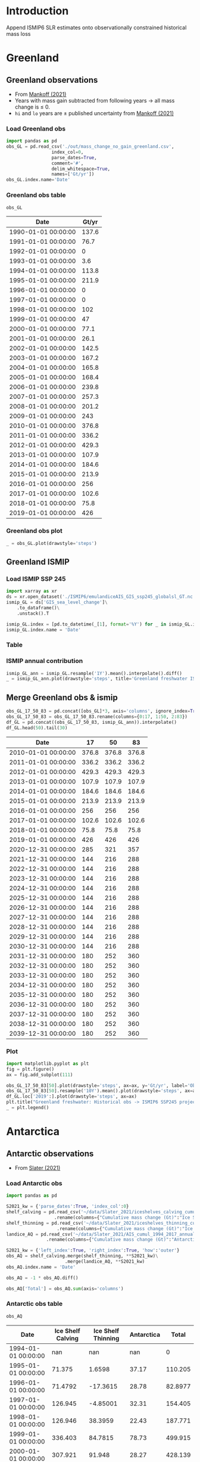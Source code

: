 #+NAME: Combining observational and ISMIP freshwater forcing

* Table of contents                               :toc_2:noexport:
- [[#introduction][Introduction]]
- [[#greenland][Greenland]]
  - [[#greenland-observations][Greenland observations]]
  - [[#greenland-ismip][Greenland ISMIP]]
  - [[#merge-greenland-obs--ismip][Merge Greenland obs & ismip]]
- [[#antarctica][Antarctica]]
  - [[#antarctic-observations][Antarctic observations]]
  - [[#antarctic-ismip][Antarctic ISMIP]]
  - [[#merge-antarctic-obs--ismip][Merge Antarctic obs & ismip]]
- [[#output][Output]]
  - [[#page-and-fonts][Page and Fonts]]
  - [[#code][Code]]
  - [[#hyperref][Hyperref]]
  - [[#figures][Figures]]
  - [[#draft-mode][Draft Mode]]
  - [[#headerfooter][Header/Footer]]
  - [[#gitinfo][GitInfo]]

* Introduction

Append ISMIP6 SLR estimates onto observationally constrained historical mass loss

* Greenland

** Greenland observations

+ From [[citet:mankoff_2021][Mankoff (2021)]]
+ Years with mass gain subtracted from following years $\rightarrow$ all mass change is $\le$ 0.
+ =hi= and =lo= years are $\pm$ published uncertainty from [[citet:mankoff_2021][Mankoff (2021)]]

*** Load Greenland obs

#+BEGIN_SRC jupyter-python :exports both
import pandas as pd
obs_GL = pd.read_csv('./out/mass_change_no_gain_greenland.csv',
                 index_col=0,
                 parse_dates=True,
                 comment='#',
                 delim_whitespace=True,
                 names=['Gt/yr'])
obs_GL.index.name='Date'
#+END_SRC

#+RESULTS:


*** Greenland obs table

#+BEGIN_SRC jupyter-python :exports both
obs_GL
#+END_SRC

#+RESULTS:
| Date                | Gt/yr |
|---------------------+-------|
| 1990-01-01 00:00:00 | 137.6 |
| 1991-01-01 00:00:00 |  76.7 |
| 1992-01-01 00:00:00 |     0 |
| 1993-01-01 00:00:00 |   3.6 |
| 1994-01-01 00:00:00 | 113.8 |
| 1995-01-01 00:00:00 | 211.9 |
| 1996-01-01 00:00:00 |     0 |
| 1997-01-01 00:00:00 |     0 |
| 1998-01-01 00:00:00 |   102 |
| 1999-01-01 00:00:00 |    47 |
| 2000-01-01 00:00:00 |  77.1 |
| 2001-01-01 00:00:00 |  26.1 |
| 2002-01-01 00:00:00 | 142.5 |
| 2003-01-01 00:00:00 | 167.2 |
| 2004-01-01 00:00:00 | 165.8 |
| 2005-01-01 00:00:00 | 168.4 |
| 2006-01-01 00:00:00 | 239.8 |
| 2007-01-01 00:00:00 | 257.3 |
| 2008-01-01 00:00:00 | 201.2 |
| 2009-01-01 00:00:00 |   243 |
| 2010-01-01 00:00:00 | 376.8 |
| 2011-01-01 00:00:00 | 336.2 |
| 2012-01-01 00:00:00 | 429.3 |
| 2013-01-01 00:00:00 | 107.9 |
| 2014-01-01 00:00:00 | 184.6 |
| 2015-01-01 00:00:00 | 213.9 |
| 2016-01-01 00:00:00 |   256 |
| 2017-01-01 00:00:00 | 102.6 |
| 2018-01-01 00:00:00 |  75.8 |
| 2019-01-01 00:00:00 |   426 |


*** Greenland obs plot
#+BEGIN_SRC jupyter-python :exports both
_ = obs_GL.plot(drawstyle='steps')
#+END_SRC

#+RESULTS:
[[file:./figs_tmp/49456009d9f07ae08928903b21a69e5a2a16c6a6.png]]

** Greenland ISMIP
*** Load ISMIP SSP 245

#+NAME: load_ismip_GL
#+BEGIN_SRC jupyter-python :exports both
import xarray as xr
ds = xr.open_dataset('./ISMIP6/emulandiceAIS_GIS_ssp245_globalsl_GT.nc')
ismip_GL = ds['GIS_sea_level_change']\
    .to_dataframe()\
    .unstack().T

ismip_GL.index = [pd.to_datetime(_[1], format='%Y') for _ in ismip_GL.index]
ismip_GL.index.name = 'Date'
#+END_SRC

#+RESULTS: load_ismip_GL

*** Table

#+BEGIN_SRC jupyter-python :exports result
ismip_GL
#+END_SRC

#+RESULTS:
| Date                |    50 |    17 |    83 |
|---------------------+-------+-------+-------|
| 2020-01-01 00:00:00 |  1800 |  1440 |  2520 |
| 2030-01-01 00:00:00 |  3960 |  2880 |  5400 |
| 2040-01-01 00:00:00 |  6480 |  4680 |  9000 |
| 2050-01-01 00:00:00 | 10080 |  6840 | 13320 |
| 2060-01-01 00:00:00 | 12960 |  8640 | 18000 |
| 2070-01-01 00:00:00 | 16920 | 10800 | 23760 |
| 2080-01-01 00:00:00 | 20880 | 12240 | 30600 |
| 2090-01-01 00:00:00 | 25200 | 13320 | 37800 |
| 2100-01-01 00:00:00 | 27720 | 12600 | 45720 |

*** ISMIP annual contribution

#+BEGIN_SRC jupyter-python :exports both
ismip_GL_ann = ismip_GL.resample('1Y').mean().interpolate().diff()
_ = ismip_GL_ann.plot(drawstyle='steps', title='Greenland freshwater ISMIP6 245 [Gt yr$^{-1}$]')
#+END_SRC

#+RESULTS:
[[file:./figs_tmp/bc14fc58f9fba6219ce4f530e9a5a1f3b1442013.png]]

** Merge Greenland obs & ismip

#+BEGIN_SRC jupyter-python :exports both
obs_GL_17_50_83 = pd.concat([obs_GL]*3, axis='columns', ignore_index=True)
obs_GL_17_50_83 = obs_GL_17_50_83.rename(columns={0:17, 1:50, 2:83})
df_GL = pd.concat((obs_GL_17_50_83, ismip_GL_ann)).interpolate()
df_GL.head(50).tail(30)
#+END_SRC

#+RESULTS:
| Date                |    17 |    50 |    83 |
|---------------------+-------+-------+-------|
| 2010-01-01 00:00:00 | 376.8 | 376.8 | 376.8 |
| 2011-01-01 00:00:00 | 336.2 | 336.2 | 336.2 |
| 2012-01-01 00:00:00 | 429.3 | 429.3 | 429.3 |
| 2013-01-01 00:00:00 | 107.9 | 107.9 | 107.9 |
| 2014-01-01 00:00:00 | 184.6 | 184.6 | 184.6 |
| 2015-01-01 00:00:00 | 213.9 | 213.9 | 213.9 |
| 2016-01-01 00:00:00 |   256 |   256 |   256 |
| 2017-01-01 00:00:00 | 102.6 | 102.6 | 102.6 |
| 2018-01-01 00:00:00 |  75.8 |  75.8 |  75.8 |
| 2019-01-01 00:00:00 |   426 |   426 |   426 |
| 2020-12-31 00:00:00 |   285 |   321 |   357 |
| 2021-12-31 00:00:00 |   144 |   216 |   288 |
| 2022-12-31 00:00:00 |   144 |   216 |   288 |
| 2023-12-31 00:00:00 |   144 |   216 |   288 |
| 2024-12-31 00:00:00 |   144 |   216 |   288 |
| 2025-12-31 00:00:00 |   144 |   216 |   288 |
| 2026-12-31 00:00:00 |   144 |   216 |   288 |
| 2027-12-31 00:00:00 |   144 |   216 |   288 |
| 2028-12-31 00:00:00 |   144 |   216 |   288 |
| 2029-12-31 00:00:00 |   144 |   216 |   288 |
| 2030-12-31 00:00:00 |   144 |   216 |   288 |
| 2031-12-31 00:00:00 |   180 |   252 |   360 |
| 2032-12-31 00:00:00 |   180 |   252 |   360 |
| 2033-12-31 00:00:00 |   180 |   252 |   360 |
| 2034-12-31 00:00:00 |   180 |   252 |   360 |
| 2035-12-31 00:00:00 |   180 |   252 |   360 |
| 2036-12-31 00:00:00 |   180 |   252 |   360 |
| 2037-12-31 00:00:00 |   180 |   252 |   360 |
| 2038-12-31 00:00:00 |   180 |   252 |   360 |
| 2039-12-31 00:00:00 |   180 |   252 |   360 |

*** Plot

#+BEGIN_SRC jupyter-python :exports both
import matplotlib.pyplot as plt
fig = plt.figure()
ax = fig.add_subplot(111)

obs_GL_17_50_83[50].plot(drawstyle='steps', ax=ax, y='Gt/yr', label='Observations', color='k')
obs_GL_17_50_83[50].resample('10Y').mean().plot(drawstyle='steps', ax=ax, y='Gt/yr', label='Obs: Decadal average', color='k', alpha=0.5, linewidth=3)
df_GL.loc['2019':].plot(drawstyle='steps', ax=ax)
plt.title("Greenland freshwater: Historical obs -> ISMIP6 SSP245 projection")
_ = plt.legend()
#+END_SRC

#+RESULTS:
[[file:./figs_tmp/866f67d1253238697d386b1935d68b24b841e09b.png]]


* Antarctica
** Antarctic observations

+ From [[citet:slater_2021][Slater (2021)]]

*** Load Antarctic obs

#+BEGIN_SRC jupyter-python :exports both
import pandas as pd

S2021_kw = {'parse_dates':True, 'index_col':0}
shelf_calving = pd.read_csv('~/data/Slater_2021/iceshelves_calving_cumul_1994_2017_annual.csv', **S2021_kw)\
                  .rename(columns={"Cumulative mass change (Gt)":"Ice Shelf Calving"})
shelf_thinning = pd.read_csv('~/data/Slater_2021/iceshelves_thinning_cumul_1994_2017_annual.csv', **S2021_kw)\
                   .rename(columns={"Cumulative mass change (Gt)":"Ice Shelf Thinning"})
landice_AQ = pd.read_csv('~/data/Slater_2021/AIS_cumul_1994_2017_annual.csv', **S2021_kw)\
               .rename(columns={"Cumulative mass change (Gt)":"Antarctica"})

S2021_kw = {'left_index':True, 'right_index':True, 'how':'outer'}
obs_AQ = shelf_calving.merge(shelf_thinning, **S2021_kw)\
                      .merge(landice_AQ, **S2021_kw)
obs_AQ.index.name = 'Date'

obs_AQ = -1 * obs_AQ.diff()

obs_AQ['Total'] = obs_AQ.sum(axis='columns')
#+END_SRC

#+RESULTS:

*** Antarctic obs table

#+BEGIN_SRC jupyter-python :exports both
obs_AQ
#+END_SRC

#+RESULTS:
| Date                | Ice Shelf Calving | Ice Shelf Thinning | Antarctica |   Total |
|---------------------+-------------------+--------------------+------------+---------|
| 1994-01-01 00:00:00 |               nan |                nan |        nan |       0 |
| 1995-01-01 00:00:00 |            71.375 |             1.6598 |      37.17 | 110.205 |
| 1996-01-01 00:00:00 |           71.4792 |           -17.3615 |      28.78 | 82.8977 |
| 1997-01-01 00:00:00 |           126.945 |           -4.85001 |      32.31 | 154.405 |
| 1998-01-01 00:00:00 |           126.946 |            38.3959 |      22.43 | 187.771 |
| 1999-01-01 00:00:00 |           336.403 |            84.7815 |      78.73 | 499.915 |
| 2000-01-01 00:00:00 |           307.921 |             91.948 |      28.27 | 428.139 |
| 2001-01-01 00:00:00 |            332.46 |             76.967 |      20.98 | 430.407 |
| 2002-01-01 00:00:00 |           139.388 |            108.552 |      28.99 |  276.93 |
| 2003-01-01 00:00:00 |           139.388 |            189.182 |      96.01 |  424.58 |
| 2004-01-01 00:00:00 |           139.388 |            269.945 |      78.91 | 488.243 |
| 2005-01-01 00:00:00 |           139.387 |             297.37 |      16.89 | 453.647 |
| 2006-01-01 00:00:00 |           139.388 |             312.36 |      95.35 | 547.098 |
| 2007-01-01 00:00:00 |           139.388 |             332.43 |     207.72 | 679.538 |
| 2008-01-01 00:00:00 |           139.388 |             347.33 |     113.88 | 600.598 |
| 2009-01-01 00:00:00 |           139.388 |              306.2 |      89.15 | 534.738 |
| 2010-01-01 00:00:00 |           139.388 |             216.62 |     229.38 | 585.388 |
| 2011-01-01 00:00:00 |           139.388 |             129.18 |     147.99 | 416.558 |
| 2012-01-01 00:00:00 |           139.388 |              95.05 |      209.4 | 443.838 |
| 2013-01-01 00:00:00 |           139.387 |              90.42 |     269.75 | 499.557 |
| 2014-01-01 00:00:00 |           139.388 |              55.86 |     261.69 | 456.938 |
| 2015-01-01 00:00:00 |           139.387 |             -12.93 |     254.84 | 381.297 |
| 2016-01-01 00:00:00 |           139.388 |             -49.23 |      67.02 | 157.178 |



*** Antarctic obs plot

#+BEGIN_SRC jupyter-python :exports both
_ = obs_AQ.plot(drawstyle='steps')
#+END_SRC

#+RESULTS:
[[file:./figs_tmp/77d67cba6ddbb200b4efdfa1220b68460ea5a7fd.png]]

*** Uncertainty

From [[citet:slater_2021][Slater (2021)]] Table 1

| Component          | Uncertainty [Gt yr^{-1}] |
|--------------------+--------------------------|
| Ice shelf calving  |                       36 |
| Ice shelf thinning |                       39 |
| Antarctic land ice |                       24 |
|--------------------+--------------------------|
| mean               |                       33 |
| sum                |                       99 |
#+TBLFM: @5$2=vmean(@2..@-1)::@6$2=vsum(@2..@4)

+ Assume these are 1 \sigma uncertainty
+ lo/mid/hi estimates can use mean (33), max (39) or sum (99)

**** If fields are random

#+BEGIN_SRC jupyter-python :exports both
from uncertainties import unumpy
import numpy as np
np.sum(unumpy.uarray([1,1,1], [36,39,24]))
#+END_SRC

#+RESULTS:
: 3.0+/-58.249463516842795

** Antarctic ISMIP

*** Load ISMIP SSP 245

#+NAME: load_ismip_AQ
#+BEGIN_SRC jupyter-python :exports both
import xarray as xr
ds = xr.open_dataset('./ISMIP6/emulandiceAIS_GIS_ssp245_globalsl_GT.nc')
ismip_AQ = ds['AIS_sea_level_change']\
    .to_dataframe()\
    .unstack().T

ismip_AQ.index = [pd.to_datetime(_[1], format='%Y') for _ in ismip_AQ.index]
ismip_AQ.index.name = 'Date'
#+END_SRC

#+RESULTS: load_ismip_AQ

*** Table

#+BEGIN_SRC jupyter-python :exports both
ismip_AQ
#+END_SRC

#+RESULTS:
| Date                |    50 |   17 |    83 |
|---------------------+-------+------+-------|
| 2020-01-01 00:00:00 |  2160 | 1440 |  3240 |
| 2030-01-01 00:00:00 |  3960 | 2520 |  5400 |
| 2040-01-01 00:00:00 |  6120 | 3600 |  8640 |
| 2050-01-01 00:00:00 |  8640 | 5040 | 12600 |
| 2060-01-01 00:00:00 | 11520 | 6120 | 16920 |
| 2070-01-01 00:00:00 | 14580 | 6120 | 22680 |
| 2080-01-01 00:00:00 | 18000 | 6480 | 29221 |
| 2090-01-01 00:00:00 | 23760 | 8640 | 38581 |
| 2100-01-01 00:00:00 | 28800 | 9720 | 50040 |

*** ISMIP annual contribution

#+BEGIN_SRC jupyter-python :exports both
ismip_AQ_ann = ismip_AQ.resample('1Y').mean().interpolate().diff()
_ = ismip_AQ_ann.plot(drawstyle='steps', title='Antarctic freshwater ISMIP6 245 [Gt yr$^{-1}$]')
#+END_SRC

#+RESULTS:
[[file:./figs_tmp/4aa248b4c8b8d6f89792a5b0438ca6a73719fc87.png]]


** Merge Antarctic obs & ismip

#+BEGIN_SRC jupyter-python :exports both
obs_AQ_17_50_83 = pd.concat([obs_AQ['Total']]*3, axis='columns', ignore_index=True)
obs_AQ_17_50_83 = obs_AQ_17_50_83.rename(columns={0:17, 1:50, 2:83})
df_AQ = pd.concat((obs_AQ_17_50_83, ismip_AQ_ann)).interpolate()
df_AQ.head(50).tail(30)
#+END_SRC

#+RESULTS:
| Date                |      17 |      50 |      83 |
|---------------------+---------+---------+---------|
| 2014-01-01 00:00:00 | 456.938 | 456.938 | 456.938 |
| 2015-01-01 00:00:00 | 381.297 | 381.297 | 381.297 |
| 2016-01-01 00:00:00 | 157.178 | 157.178 | 157.178 |
| 2020-12-31 00:00:00 | 132.589 | 168.589 | 186.589 |
| 2021-12-31 00:00:00 |     108 |     180 |     216 |
| 2022-12-31 00:00:00 |     108 |     180 |     216 |
| 2023-12-31 00:00:00 |     108 |     180 |     216 |
| 2024-12-31 00:00:00 |     108 |     180 |     216 |
| 2025-12-31 00:00:00 |     108 |     180 |     216 |
| 2026-12-31 00:00:00 |     108 |     180 |     216 |
| 2027-12-31 00:00:00 |     108 |     180 |     216 |
| 2028-12-31 00:00:00 |     108 |     180 |     216 |
| 2029-12-31 00:00:00 |     108 |     180 |     216 |
| 2030-12-31 00:00:00 |     108 |     180 |     216 |
| 2031-12-31 00:00:00 |     108 |     216 |     324 |
| 2032-12-31 00:00:00 |     108 |     216 |     324 |
| 2033-12-31 00:00:00 |     108 |     216 |     324 |
| 2034-12-31 00:00:00 |     108 |     216 |     324 |
| 2035-12-31 00:00:00 |     108 |     216 |     324 |
| 2036-12-31 00:00:00 |     108 |     216 |     324 |
| 2037-12-31 00:00:00 |     108 |     216 |     324 |
| 2038-12-31 00:00:00 |     108 |     216 |     324 |
| 2039-12-31 00:00:00 |     108 |     216 |     324 |
| 2040-12-31 00:00:00 |     108 |     216 |     324 |
| 2041-12-31 00:00:00 |     144 |     252 |     396 |
| 2042-12-31 00:00:00 |     144 |     252 |     396 |
| 2043-12-31 00:00:00 |     144 |     252 |     396 |
| 2044-12-31 00:00:00 |     144 |     252 |     396 |
| 2045-12-31 00:00:00 |     144 |     252 |     396 |
| 2046-12-31 00:00:00 |     144 |     252 |     396 |


*** Plot

#+BEGIN_SRC jupyter-python :exports both
import matplotlib.pyplot as plt
fig = plt.figure()
ax = fig.add_subplot(111)

obs_AQ_17_50_83[50].plot(drawstyle='steps', ax=ax, y='Gt/yr', label='Observations', color='k')
obs_AQ_17_50_83[50].resample('10Y').mean().plot(drawstyle='steps', ax=ax, y='Gt/yr', label='Obs: Decadal average', color='k', alpha=0.5, linewidth=3)
df_AQ.loc['2016':].plot(drawstyle='steps', ax=ax)
plt.title("Antarctic freshwater: Historical obs -> ISMIP6 SSP245 projection")
_ = plt.legend(fontsize=8)
#+END_SRC

#+RESULTS:
[[file:./figs_tmp/6e2e9784d7c14e372215f358e64ba810946c85b9.png]]

* Output                                                :noexport:

#+BEGIN_SRC jupyter-python

def writer(da, fname):
    dd = da.copy(deep=True)
    dd.index = dd.index.year
    dd.to_csv(fname, sep='\t', header=False)

writer(df_AQ[17], './out/AQ_17.csv')
writer(df_AQ[50], './out/AQ_50.csv')
writer(df_AQ[83], './out/AQ_83.csv')
writer(df_GL[17], './out/GL_17.csv')
writer(df_GL[50], './out/GL_50.csv')
writer(df_GL[83], './out/GL_83.csv')
#+END_SRC

#+RESULTS:
TEX_HEADER_EXTRA:             style=authoryear,
#+LATEX_HEADER_EXTRA:             %defernumbers=true, 
#+LATEX_HEADER_EXTRA:             firstinits=true, 
#+LATEX_HEADER_EXTRA:             uniquename=false,
#+LATEX_HEADER_EXTRA:             uniquelist=false,
#+LATEX_HEADER_EXTRA:             %uniquelist=minyear,
#+LATEX_HEADER_EXTRA:             maxnames=99, 
#+LATEX_HEADER_EXTRA:             maxcitenames=1]{biblatex}
#+LATEX_HEADER_EXTRA:\addbibresource{/home/kdm/Documents/Papers/library.bib}
#+LATEX_HEADER_EXTRA:\addbibresource{/home/kdm/Documents/Papers/software.bib}
#+LATEX_HEADER_EXTRA:\addbibresource{/home/kdm/Documents/Papers/data.bib}
#+LATEX_HEADER_EXTRA: \renewbibmacro{in:}{}

# biber <texfile><.NOEXT> --output_format bibtex
# biber --output_format=bibtex --output_resolve ${fn}.bcf

# http://tex.stackexchange.com/a/5779/360
#+LATEX_HEADER_EXTRA: % Don't print URL if DOI field exists
#+LATEX_HEADER_EXTRA: \DeclareFieldFormat{url}{%
#+LATEX_HEADER_EXTRA:   \iffieldundef{doi}{%
#+LATEX_HEADER_EXTRA:     \mkbibacro{URL}\addcolon\space\url{#1}%
#+LATEX_HEADER_EXTRA:   }{%
#+LATEX_HEADER_EXTRA:   }%
#+LATEX_HEADER_EXTRA: }
#+LATEX_HEADER_EXTRA: % Don't print URL if DOI field exists
#+LATEX_HEADER_EXTRA: \DeclareFieldFormat{urldate}{%
#+LATEX_HEADER_EXTRA:   \iffieldundef{doi}{%
#+LATEX_HEADER_EXTRA:     \mkbibparens{\bibstring{urlseen}\space#1}%
#+LATEX_HEADER_EXTRA:   }{%
#+LATEX_HEADER_EXTRA:   }%
#+LATEX_HEADER_EXTRA: }

#+LATEX_HEADER_EXTRA: \renewbibmacro*{journal+issuetitle}{%
#+LATEX_HEADER_EXTRA: \usebibmacro{journal}%
#+LATEX_HEADER_EXTRA: \setunit*{\addspace}%
#+LATEX_HEADER_EXTRA: \iffieldundef{series}
#+LATEX_HEADER_EXTRA: {}
#+LATEX_HEADER_EXTRA: {\newunit
#+LATEX_HEADER_EXTRA: \printfield{series}%
#+LATEX_HEADER_EXTRA: \setunit{\addspace}}%
#+LATEX_HEADER_EXTRA: \usebibmacro{issue+date}%
#+LATEX_HEADER_EXTRA: \setunit{\addcomma\space}%
#+LATEX_HEADER_EXTRA: \usebibmacro{volume+number+eid}%
#+LATEX_HEADER_EXTRA: \setunit{\addcolon\space}%
#+LATEX_HEADER_EXTRA: \usebibmacro{issue}%
#+LATEX_HEADER_EXTRA: \newunit}

#+LATEX_HEADER_EXTRA: \newbibmacro*{issue+date}{%
#+LATEX_HEADER_EXTRA: \iffieldundef{issue}
#+LATEX_HEADER_EXTRA: {. \usebibmacro{date}}
#+LATEX_HEADER_EXTRA: {\printfield{issue}%
#+LATEX_HEADER_EXTRA: \setunit*{\addspace}%
#+LATEX_HEADER_EXTRA: \usebibmacro{date}}%
#+LATEX_HEADER_EXTRA: \newunit}

#+LATEX_HEADER_EXTRA: \renewbibmacro*{volume+number+eid}{%
#+LATEX_HEADER_EXTRA: \printfield{volume}%
#+LATEX_HEADER_EXTRA: \setunit*{\addnbspace}% NEW (optional); there's also #+LATEX_HEADER_EXTRA: \addnbthinspace
#+LATEX_HEADER_EXTRA: \printfield{number}%
#+LATEX_HEADER_EXTRA: \setunit{\addcomma\space}%
#+LATEX_HEADER_EXTRA: \printfield{eid}}
#+LATEX_HEADER_EXTRA: \DeclareFieldFormat[article]{number}{\mkbibparens{#1}}

#+LATEX_HEADER_EXTRA: \DeclareFieldFormat{pages}{#1}

** Page and Fonts                                         :ignore:

#+LATEX_HEADER_EXTRA: \pdfpagewidth 8.5in
#+LATEX_HEADER_EXTRA: \pdfpageheight 11in
#+LATEX_HEADER_EXTRA:  \usepackage{setspace}
#+LATEX_HEADER_EXTRA:  \usepackage{hyperref} % links (citations, references, URLs, etc.)
#+LATEX_HEADER_EXTRA:  \usepackage{fixltx2e} % fix some bugs. Require proper coding of equations...
#+LATEX_HEADER_EXTRA:  \usepackage{enumitem}\setlist{nosep} % shrink space between bullets
#+LATEX_HEADER_EXTRA:  \usepackage{lmodern}  % better i18n Postscript version of Knuth's cm fonts
#+LATEX_HEADER_EXTRA:  \usepackage[final,protrusion=true,expansion=true]{microtype} % nice font tweaks
#+LATEX_HEADER_EXTRA:  \usepackage[small,compact, sf]{titlesec} % reduce space
#+LATEX_HEADER_EXTRA:  \usepackage[margin=1in]{geometry} % set page margins automatically 
#+LATEX_HEADER_EXTRA:  \usepackage[parfill]{parskip}  % paragraphs have vert space not indent
#+LATEX_HEADER_EXTRA:  %\usepackage{paralist} %\begin{compactitem} http://www.howtotex.com/packages/compact-lists-with-paralist
#+LATEX_HEADER_EXTRA:  \usepackage[T1]{fontenc}
#+LATEX_HEADER_EXTRA:  \usepackage[sc]{mathpazo} % Palatino font
#+LATEX_HEADER_EXTRA:  \usepackage{fancyref} % \fref{fig:foo} makes everything pretty...
#+LATEX_HEADER_EXTRA:  \usepackage{flafter} % make sure figures do not appear before their text:    
#+LATEX_HEADER_EXTRA:  \usepackage[all]{hypcap} % links from go to top of table/image, not bottom.
#+LATEX_HEADER_EXTRA:  \usepackage[section]{placeins} % floats get placed in the section
#+LATEX_HEADER_EXTRA:  \usepackage{siunitx}
#+LATEX_HEADER_EXTRA:  \usepackage{commath} % \dif, \od, \pd, \md, etc.
#+LATEX_HEADER_EXTRA:  \usepackage{amsmath} % provides \eqref which adds []'s. 
#+LATEX_HEADER_EXTRA:  %\numberwithin{equation}{section} % reference equations as [3.42] rather than 42.
#+LATEX_HEADER_EXTRA:  \usepackage{amsfonts} % I hear these are also good to load
#+LATEX_HEADER_EXTRA:  \usepackage{amssymb} % I hear these are also good to load
#+LATEX_HEADER_EXTRA:  \usepackage[all]{onlyamsmath} % don't allow $$, eqnarray, etc.
#+LATEX_HEADER_EXTRA:  %\usepackage{tocbibind} % add bib to toc

** Code                                                   :ignore:
# #+LATEX_HEADER_EXTRA:  \usepackage[gobble=auto]{pythontex}
# #+LATEX_HEADER_EXTRA:  \setpythontexworkingdir{./}
# #+LATEX_HEADER_EXTRA:  \usepackage{minted}
# #+LATEX_HEADER_EXTRA:  \usemintedstyle{emacs}
# #+LATEX_HEADER_EXTRA:  \newminted{common-lisp}{fontsize=\footnotesize}
#+LATEX_HEADER_EXTRA: \BeforeBeginEnvironment{minted}{\begin{mdframed}}
#+LATEX_HEADER_EXTRA: \AfterEndEnvironment{minted}{\end{mdframed}}
** Hyperref                                               :ignore:
#+LATEX_HEADER_EXTRA:  %\usepackage{datetime}\renewcommand{\dateseparator}{-}
#+LATEX_HEADER_EXTRA:  \usepackage{xspace} % smart spaces
#+LATEX_HEADER_EXTRA:  \hypersetup{
#+LATEX_HEADER_EXTRA:    colorlinks=true,       % links are colored
#+LATEX_HEADER_EXTRA:    urlcolor=blue,    % color of external links
#+LATEX_HEADER_EXTRA:    linkcolor=blue,   % color of internal links
#+LATEX_HEADER_EXTRA:    citecolor=blue,   % color of links to bibliography
#+LATEX_HEADER_EXTRA:    draft=false, % link even in draft mode
#+LATEX_HEADER_EXTRA:    bookmarksopen=true, % ?
#+LATEX_HEADER_EXTRA:    pdfdisplaydoctitle=true}
#+LATEX_HEADER_EXTRA:  \renewcommand{\textfraction}{0.05}
#+LATEX_HEADER_EXTRA:  \renewcommand{\topfraction}{0.8}
#+LATEX_HEADER_EXTRA:  \renewcommand{\bottomfraction}{0.8}
#+LATEX_HEADER_EXTRA:  \renewcommand{\floatpagefraction}{0.75}

** Figures                                                :ignore:
#+LATEX_HEADER_EXTRA:  \usepackage{pdfpages}
#+LATEX_HEADER_EXTRA:  \usepackage[final]{graphicx} % [final] means show figs in draft mode
#+LATEX_HEADER_EXTRA:  \setkeys{Gin}{draft=false}
#+LATEX_HEADER_EXTRA:  %\usepackage{wrapfig}
#+LATEX_HEADER_EXTRA:  %\usepackage[Export]{adjustbox} % http://latex-alive.tumblr.com/post/81481408449
#+LATEX_HEADER_EXTRA:  %\adjustboxset{max size={\textwidth}{0.7\textheight}}
#+LATEX_HEADER_EXTRA:  \usepackage{mdframed}

** Draft Mode                                             :ignore:
# DRAFT
#+LATEX_HEADER_EXTRA:  \usepackage{ifdraft} % used for conditional stuff
#+LATEX_HEADER_EXTRA:  % \ifdraft{
#+LATEX_HEADER_EXTRA:  %   \usepackage{draftwatermark}
#+LATEX_HEADER_EXTRA:  %   \SetWatermarkText{DRAFT}
#+LATEX_HEADER_EXTRA:  %   \SetWatermarkLightness{0.95}
#+LATEX_HEADER_EXTRA:  %   \SetWatermarkScale{2}}{}
#+LATEX_HEADER_EXTRA:  \ifdraft{\usepackage{lineno}\linenumbers\modulolinenumbers[5]}{}
#+LATEX_HEADER_EXTRA:  \ifdraft{\doublespacing}{}
#+LATEX_HEADER_EXTRA:  %\ifdraft{\usepackage{showlabels}}{}

** Header/Footer                                          :ignore:
# Header/footer
#+LATEX_HEADER_EXTRA:  \usepackage{lastpage} % used in the footer of fancyheader
#+LATEX_HEADER_EXTRA:  \usepackage{fancyhdr}
#+LATEX_HEADER_EXTRA:  \pagestyle{fancyplain}
#+LATEX_HEADER_EXTRA:  \lhead{}\chead{}\rhead{}
#+LATEX_HEADER_EXTRA:  \lfoot{}\cfoot{}\rfoot{}
#+LATEX_HEADER_EXTRA:  \lfoot{K. D. Mankoff} 
#+LATEX_HEADER_EXTRA:  \rfoot{p. \thepage\ of \pageref*{LastPage}} % * means no link
#+LATEX_HEADER_EXTRA:  \ifdraft{\chead{DRAFT -- DO NOT DISTRIBUTE}}{}
#+LATEX_HEADER_EXTRA:  \renewcommand{\headrulewidth}{0.0pt} % no bars but thanks anyway.
#+LATEX_HEADER_EXTRA:  \renewcommand{\footrulewidth}{0.0pt} 
** GitInfo                                                :ignore:
# GitInfo
#+LATEX_HEADER_EXTRA: \usepackage[mark,missing={master}]{gitinfo2}
#+LATEX_HEADER_EXTRA: \renewcommand{\gitMark}{\gitBranch\,@\,\gitAbbrevHash{}\gitDirty\,[\gitAuthorDate]}

** COMMENT Embedded file                                          :ignore:
#+LATEX_HEADER_EXTRA: \usepackage{embedfile}
#+LATEX_HEADER_EXTRA: \embedfile{\jobname.org}

# \usepackage[main,include]{embedall}
# \IfFileExists{./\jobname.org}{\embedfile[desc=The original file]{\jobname.org}}{}
